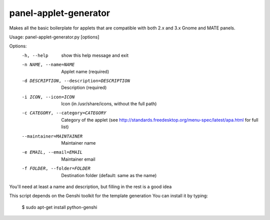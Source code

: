 panel-applet-generator
-----------------------
Makes all the basic boilerplate for applets that are compatible with both 2.x
and 3.x Gnome and MATE panels.

Usage: panel-applet-generator.py [options]

Options:
  -h, --help            show this help message and exit
  -n NAME, --name=NAME  Applet name (required)
  -d DESCRIPTION, --description=DESCRIPTION
                        Description (required)
  -i ICON, --icon=ICON  Icon (in /usr/share/icons, without the full path)
  -c CATEGORY, --category=CATEGORY
                        Category of the applet (see
                        http://standards.freedesktop.org/menu-spec/latest/apa.html for full list)
  --maintainer=MAINTAINER
                        Maintainer name
  -e EMAIL, --email=EMAIL
                        Maintainer email
  -f FOLDER, --folder=FOLDER
                        Destination folder (default: same as the name)

You'll need at least a name and description, but filling in the rest is a good idea

This script depends on the Genshi toolkit for the template generation
You can install it by typing:
 $ sudo apt-get install python-genshi

